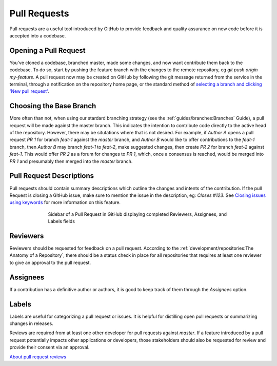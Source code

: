 Pull Requests
=============

Pull requests are a useful tool introduced by GitHub to provide feedback and
quality assurance on new code before it is accepted into a codebase.

Opening a Pull Request
----------------------

You've cloned a codebase, branched master, made some changes, and now want
contribute them back to the codebase. To do so, start by pushing the feature
branch with the changes to the remote repository, eg `git push origin
my-feature`. A pull request now may be created on GitHub by following the git
message returned from the service in the terminal, through a notification on
the repository home page, or the standard method of `selecting a branch and
clicking 'New pull request'
<https://help.github.com/articles/creating-a-pull-request/#creating-the-pull-request>`_.

Choosing the Base Branch
------------------------

More often than not, when using our stardard branching strategy (see the
:ref:`guides/branches:Branches` Guide), a pull request will be made against
the master branch. This indicates the intention to contribute code directly to
the active head of the repository. However, there may be situtations where
that is not desired.  For example, if `Author A` opens a pull request `PR 1`
for branch `feat-1` against the `master` branch, and `Author B` would like to
offer contributions to the `feat-1` branch, then `Author B` may branch
`feat-1` to `feat-2`, make suggested changes, then create `PR 2` for branch
`feat-2` against `feat-1`.  This would offer `PR 2` as a forum for changes
to `PR 1`, which, once a consensus is reached, would be merged into `PR 1`
and presumably then merged into the `master` branch.

Pull Request Descriptions
-------------------------

Pull requests should contain summary descriptions which outline the changes and
intents of the contribution. If the pull Request is closing a GitHub issue,
make sure to mention the issue in the description, eg: `Closes #123`. See
`Closing issues using keywords
<https://help.github.com/articles/closing-issues-using-keywords>`_ for more
information on this feature.

.. figure:: /_static/images/proper_pr_sidebar.png
   :figwidth: 70%
   :width: 70%
   :align: center
   :alt: Pull Request sidebar

   Sidebar of a Pull Request in GitHub displaying completed Reviewers,
   Assignees, and Labels fields

Reviewers
---------

Reviewers should be requested for feedback on a pull request. According to the
:ref:`development/repositories:The Anatomy of a Repository`, there should be a
status check in place for all repositories that requires at least one reviewer
to give an approval to the pull request.

Assignees
---------

If a contribution has a definitive author or authors, it is good to keep track
of them through the `Assignees` option.

Labels
------

Labels are useful for categorizing a pull request or issues. It is helpful for
distilling open pull requests or summarizing changes in releases.


Reviews are required from at least one other developer for pull requests
against `master`. If a feature introduced by a pull request potentially impacts
other applications or developers, those stakeholders should also be requested
for review and provide their consent via an approval.

`About pull request reviews <https://help.github.com/articles/about-pull-request-reviews/>`_
